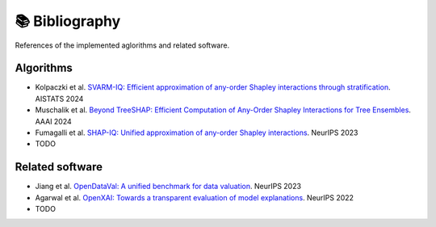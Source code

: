 📚 Bibliography
===============

References of the implemented aglorithms and related software.

Algorithms
----------

- Kolpaczki et al. `SVARM-IQ: Efficient approximation of any-order Shapley interactions through stratification <https://doi.org/10.48550/arXiv.2401.13371>`_. AISTATS 2024
- Muschalik et al. `Beyond TreeSHAP: Efficient Computation of Any-Order Shapley Interactions for Tree Ensembles <https://doi.org/10.48550/arXiv.2401.12069>`_. AAAI 2024
- Fumagalli et al. `SHAP-IQ: Unified approximation of any-order Shapley interactions <https://doi.org/10.48550/arXiv.2303.01179>`_. NeurIPS 2023
- TODO

Related software
----------------

- Jiang et al. `OpenDataVal: A unified benchmark for data valuation <https://doi.org/10.48550/arXiv.2306.10577>`_. NeurIPS 2023
- Agarwal et al. `OpenXAI: Towards a transparent evaluation of model explanations <https://doi.org/10.48550/arXiv.2206.11104>`_. NeurIPS 2022   
- TODO